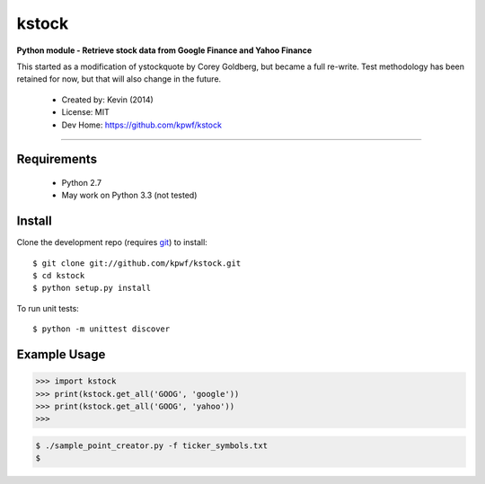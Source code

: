 kstock
======

**Python module - Retrieve stock data from Google Finance and Yahoo Finance**

This started as a modification of ystockquote by Corey Goldberg, but
became a full re-write.  Test methodology has been retained for now,
but that will also change in the future.

 * Created by: Kevin (2014)
 * License: MIT
 * Dev Home: `https://github.com/kpwf/kstock <https://github.com/kpwf/kstock>`_

----

~~~~~~~~~~~~
Requirements
~~~~~~~~~~~~

  * Python 2.7
  * May work on Python 3.3 (not tested)

~~~~~~~
Install
~~~~~~~

Clone the development repo (requires `git <http://git-scm.com/>`_) to install::

    $ git clone git://github.com/kpwf/kstock.git
    $ cd kstock
    $ python setup.py install

To run unit tests::

    $ python -m unittest discover

~~~~~~~~~~~~~
Example Usage
~~~~~~~~~~~~~

.. code:: python

    >>> import kstock
    >>> print(kstock.get_all('GOOG', 'google'))
    >>> print(kstock.get_all('GOOG', 'yahoo'))
    >>>

.. code:: bash

    $ ./sample_point_creator.py -f ticker_symbols.txt
    $
